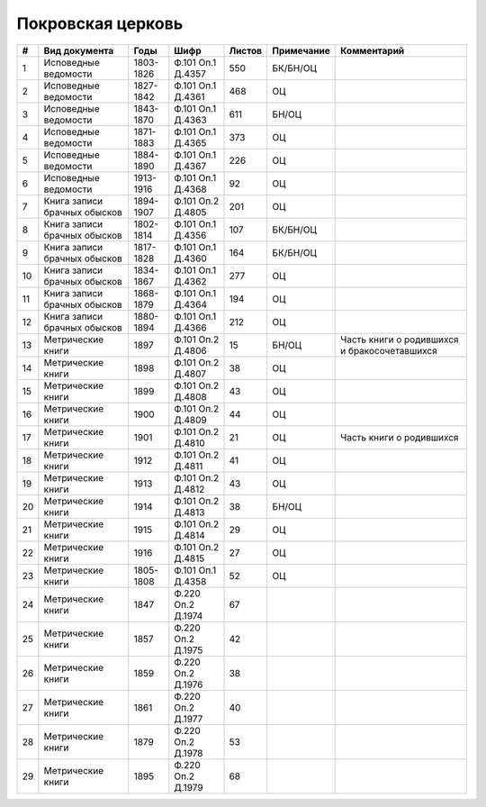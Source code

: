 
.. Church datasheet RST template
.. Autogenerated by cfp-sphinx.py

.. index:: Покровская церковь

Покровская церковь
==================

.. list-table::
   :header-rows: 1

   * - #
     - Вид документа
     - Годы
     - Шифр
     - Листов
     - Примечание
     - Комментарий

   * - 1
     - Исповедные ведомости
     - 1803-1826
     - Ф.101 Оп.1 Д.4357
     - 550
     - БК/БН/ОЦ
     - 
   * - 2
     - Исповедные ведомости
     - 1827-1842
     - Ф.101 Оп.1 Д.4361
     - 468
     - ОЦ
     - 
   * - 3
     - Исповедные ведомости
     - 1843-1870
     - Ф.101 Оп.1 Д.4363
     - 611
     - БН/ОЦ
     - 
   * - 4
     - Исповедные ведомости
     - 1871-1883
     - Ф.101 Оп.1 Д.4365
     - 373
     - ОЦ
     - 
   * - 5
     - Исповедные ведомости
     - 1884-1890
     - Ф.101 Оп.1 Д.4367
     - 226
     - ОЦ
     - 
   * - 6
     - Исповедные ведомости
     - 1913-1916
     - Ф.101 Оп.1 Д.4368
     - 92
     - ОЦ
     - 
   * - 7
     - Книга записи брачных обысков
     - 1894-1907
     - Ф.101 Оп.2 Д.4805
     - 201
     - ОЦ
     - 
   * - 8
     - Книга записи брачных обысков
     - 1802-1814
     - Ф.101 Оп.1 Д.4356
     - 107
     - БК/БН/ОЦ
     - 
   * - 9
     - Книга записи брачных обысков
     - 1817-1828
     - Ф.101 Оп.1 Д.4360
     - 164
     - БК/БН/ОЦ
     - 
   * - 10
     - Книга записи брачных обысков
     - 1834-1867
     - Ф.101 Оп.1 Д.4362
     - 277
     - ОЦ
     - 
   * - 11
     - Книга записи брачных обысков
     - 1868-1879
     - Ф.101 Оп.1 Д.4364
     - 194
     - ОЦ
     - 
   * - 12
     - Книга записи брачных обысков
     - 1880-1894
     - Ф.101 Оп.1 Д.4366
     - 212
     - ОЦ
     - 
   * - 13
     - Метрические книги
     - 1897
     - Ф.101 Оп.2 Д.4806
     - 15
     - БН/ОЦ
     - Часть книги о родившихся и бракосочетавшихся
   * - 14
     - Метрические книги
     - 1898
     - Ф.101 Оп.2 Д.4807
     - 38
     - ОЦ
     - 
   * - 15
     - Метрические книги
     - 1899
     - Ф.101 Оп.2 Д.4808
     - 43
     - ОЦ
     - 
   * - 16
     - Метрические книги
     - 1900
     - Ф.101 Оп.2 Д.4809
     - 44
     - ОЦ
     - 
   * - 17
     - Метрические книги
     - 1901
     - Ф.101 Оп.2 Д.4810
     - 21
     - ОЦ
     - Часть книги о родившихся
   * - 18
     - Метрические книги
     - 1912
     - Ф.101 Оп.2 Д.4811
     - 41
     - ОЦ
     - 
   * - 19
     - Метрические книги
     - 1913
     - Ф.101 Оп.2 Д.4812
     - 43
     - ОЦ
     - 
   * - 20
     - Метрические книги
     - 1914
     - Ф.101 Оп.2 Д.4813
     - 38
     - БН/ОЦ
     - 
   * - 21
     - Метрические книги
     - 1915
     - Ф.101 Оп.2 Д.4814
     - 29
     - ОЦ
     - 
   * - 22
     - Метрические книги
     - 1916
     - Ф.101 Оп.2 Д.4815
     - 27
     - ОЦ
     - 
   * - 23
     - Метрические книги
     - 1805-1808
     - Ф.101 Оп.1 Д.4358
     - 52
     - ОЦ
     - 
   * - 24
     - Метрические книги
     - 1847
     - Ф.220 Оп.2 Д.1974
     - 67
     - 
     - 
   * - 25
     - Метрические книги
     - 1857
     - Ф.220 Оп.2 Д.1975
     - 42
     - 
     - 
   * - 26
     - Метрические книги
     - 1859
     - Ф.220 Оп.2 Д.1976
     - 38
     - 
     - 
   * - 27
     - Метрические книги
     - 1861
     - Ф.220 Оп.2 Д.1977
     - 40
     - 
     - 
   * - 28
     - Метрические книги
     - 1879
     - Ф.220 Оп.2 Д.1978
     - 53
     - 
     - 
   * - 29
     - Метрические книги
     - 1895
     - Ф.220 Оп.2 Д.1979
     - 68
     - 
     - 



